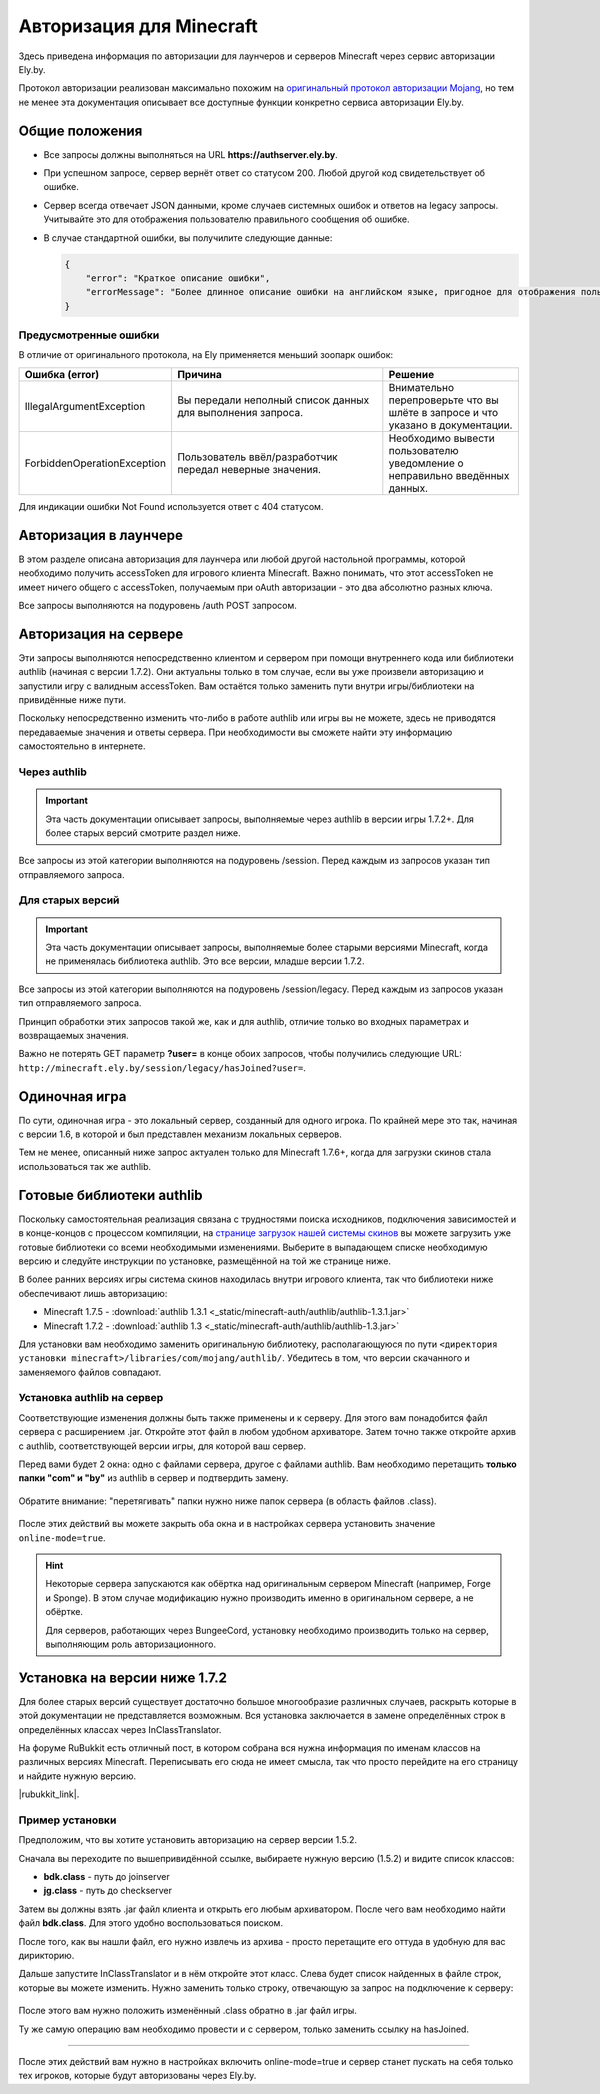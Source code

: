 Авторизация для Minecraft
-------------------------

Здесь приведена информация по авторизации для лаунчеров и серверов Minecraft через сервис авторизации Ely.by.

Протокол авторизации реализован максимально похожим на `оригинальный протокол авторизации Mojang <http://wiki.vg/Authentication>`_,
но тем не менее эта документация описывает все доступные функции конкретно сервиса авторизации Ely.by.

Общие положения
===============

* Все запросы должны выполняться на URL **https://authserver.ely.by**.

* При успешном запросе, сервер вернёт ответ со статусом 200. Любой другой код свидетельствует об ошибке.

* Сервер всегда отвечает JSON данными, кроме случаев системных ошибок и ответов на legacy запросы. Учитывайте это для
  отображения пользователю правильного сообщения об ошибке.

* В случае стандартной ошибки, вы получилите следующие данные:

  .. code-block:: javascript

     {
         "error": "Краткое описание ошибки",
         "errorMessage": "Более длинное описание ошибки на английском языке, пригодное для отображения пользователю."
     }

Предусмотренные ошибки
~~~~~~~~~~~~~~~~~~~~~~

В отличие от оригинального протокола, на Ely применяется меньший зоопарк ошибок:

.. list-table::
   :widths: 20 50 30
   :header-rows: 1

   * - Ошибка (error)
     - Причина
     - Решение
   * - IllegalArgumentException
     - Вы передали неполный список данных для выполнения запроса.
     - Внимательно перепроверьте что вы шлёте в запросе и что указано в документации.
   * - ForbiddenOperationException
     - Пользователь ввёл/разработчик передал неверные значения.
     - Необходимо вывести пользователю уведомление о неправильно введённых данных.

Для индикации ошибки Not Found используется ответ с 404 статусом.

Авторизация в лаунчере
======================

В этом разделе описана авторизация для лаунчера или любой другой настольной программы, которой необходимо получить
accessToken для игрового клиента Minecraft. Важно понимать, что этот accessToken не имеет ничего общего с accessToken,
получаемым при oAuth авторизации - это два абсолютно разных ключа.

Все запросы выполняются на подуровень /auth POST запросом.

.. function:: /auth/authenticate

   Непосредственная авторизация пользователя, используя его логин (ник или e-mail) и пароль.

   :param string username: Никнейм пользователя или его e-mail (более предпочтительно).
   :param string password: Пароль пользователя.
   :param string clientToken: Уникальный токен лаунчера пользователя.

   Успешный ответ:

   .. code-block:: javascript

      {
          'accessToken': "Длинная_строка_содержащая_access_token",
          'clientToken': "Переданный_в_запросе_client_token",
          'availableProfiles': {}, /* См. ниже */
          'selectedProfile': {
              'id': "Длинная_строка_с_uuid_пользователя",
              'name': "Текущий_nickname_пользователя",
              'legacy': false
          }
      }

   **availableProfiles** содержит в себе массив с одним элементом, таким же, как и selectedProfile. Добавлено только для
   соответствия оригинальному протоколу и на деле не используется самими Mojang.

   Касательно параметра **legacy** в selectedProfile в оригинальном протоколе явно не даны пояснения на счёт этого
   параметра, но сказано, что обычно он в false. Возможно, он как-то используется официальным лаунчером.

.. function:: /auth/refresh

   Обновляет валидный accessToken. Этот запрос позволяет не хранить на клиенте его пароль, а оперировать только сохранённым
   значением accessToken для практически бесконечной возможности проходить авторизацию.

   :param string accessToken: Уникальный ключ, полученый после авторизации.
   :param string clientToken: Уникальный идентификатор клиента, относительно которого получен accessToken.

   .. note:: В оригинальном протоколе так же передаётся значение selectedProfile, но на деле от него мало что зависит и
             для идентификации пользователя достаточно только этих двух параметров. Наш сервер не обидится, увидив его -
             он просто его проигнорирует.

   В случае получения какой-либо предусмотренной ошибки, следует заново запросить пароль пользователя и произвести
   обычную авторизацию.

   Успешный ответ:

   .. code-block:: javascript

      {
          'accessToken': "Новая_длинная_строка_ содержащая_access_token",
          'clientToken': "Переданный_в_запросе_client_token",
          'selectedProfile': {
              'id': "Длинная_строка_с_uuid_пользователя",
              'name': "Текущий_nickname_пользователя",
              'legacy': false
          }
      }

.. function:: /auth/validate

   Этот запрос позволяет проверить валиден ли указанный accessToken или нет. Этот запрос не обновляет токен и его время
   жизни, а только позволяет удостовериться, что он ещё действительный.

   :param string accessToken: Уникальный ключ, полученый после авторизации.

   Успешным ответом будет являться пустое тело. При ошибке будет получен **400** или **401** статус. Пример ответа сервера
   при отправке истёкшего токена:

   .. code-block:: javascript

     {
         "error: "ForbiddenOperationException",
         "errorMessage": "Token expired."
     }

.. function:: /auth/signout

   Этот запрос позволяет выполнить инвалидацию всех выданных пользователю токенов.

   :param string username: Никнейм пользователя или его e-mail (более предпочтительно).
   :param string password: Пароль пользователя.

   Успешным ответом будет являться пустое тело. Ориентируйтесь на поле **error** в теле ответа.

.. function:: /auth/invalidate

   Запрос позволяет инвалидировать accessToken. В случае, если переданный токен не удастся найти в хранилище токенов,
   ошибка не будет сгенерирована и вы получите успешный ответ.

   Входные параметры:

   :param string accessToken: Уникальный ключ, полученый после авторизации.
   :param string clientToken: Уникальный идентификатор клиента, относительно которого получен accessToken.

   Успешным ответом будет являться пустое тело. Ориентируйтесь на поле **error** в теле ответа.

Авторизация на сервере
======================

Эти запросы выполняются непосредственно клиентом и сервером при помощи внутреннего кода или библиотеки authlib
(начиная с версии 1.7.2). Они актуальны только в том случае, если вы уже произвели авторизацию и запустили игру с валидным
accessToken. Вам остаётся только заменить пути внутри игры/библиотеки на привидённые ниже пути.

Поскольку непосредственно изменить что-либо в работе authlib или игры вы не можете, здесь не приводятся передаваемые значения
и ответы сервера. При необходимости вы сможете найти эту информацию самостоятельно в интернете.

Через authlib
~~~~~~~~~~~~~

.. important:: Эта часть документации описывает запросы, выполняемые через authlib в версии игры 1.7.2+. Для более старых
               версий смотрите раздел ниже.

Все запросы из этой категории выполняются на подуровень /session. Перед каждым из запросов указан тип отправляемого запроса.

.. function:: POST /session/join

   Запрос на этот URL производится клиентом в момент подключения к серверу с online-mode=true.

.. function:: GET /session/hasJoined

   Запрос на этот URL выполняет сервер с online-mode=true после того, как клиент, пытающийся к нему подключится, успешно
   выполнит join запрос.

   .. attention:: Внутри тела ответа есть параметр **properties**, который, в свою очередь, содержит поле **value** с
                  закодированной в ней base64 строкой. В оригинальной системе авторизации данные зашифрованы с помощью
                  приватного ключа и расшифровывались на клиенте с помощью публичного.

                  Ely, в свою очередь, **не выполняет шифрацию вовсе**, поэтому вам необходимо отключить проверку подписи в
                  библиотеке authlib. В противном случае текстуры всегда будут признаваться невалидными.

Для старых версий
~~~~~~~~~~~~~~~~~

.. important:: Эта часть документации описывает запросы, выполняемые более старыми версиями Minecraft, когда не применялась
               библиотека authlib. Это все версии, младше версии 1.7.2.

Все запросы из этой категории выполняются на подуровень /session/legacy. Перед каждым из запросов указан тип отправляемого запроса.

Принцип обработки этих запросов такой же, как и для authlib, отличие только во входных параметрах и возвращаемых значения.

.. function:: GET /session/legacy/join

   Запрос на этот URL производится клиентом в момент подключения к серверу с online-mode=true.

.. function:: GET /session/legacy/hasJoined

   Запрос на этот URL выполняет сервер с online-mode=true после того, как клиент, пытающийся к нему подключится, успешно
   выполнит join запрос.

Важно не потерять GET параметр **?user=** в конце обоих запросов, чтобы получились следующие URL:
``http://minecraft.ely.by/session/legacy/hasJoined?user=``.

Одиночная игра
==============

По сути, одиночная игра - это локальный сервер, созданный для одного игрока. По крайней мере это так, начиная с версии 1.6,
в которой и был представлен механизм локальных серверов.

Тем не менее, описанный ниже запрос актуален только для Minecraft 1.7.6+, когда для загрузки скинов стала использоваться
так же authlib.

.. _profile-request:

.. function:: GET /session/profile/{uuid}

   Запрос на этот URL выполняется клиентом в одиночной игре на локальном сервере (созданном посредством самой игры).
   В URL передаётся UUID пользователя, с которым был запущен клиент, а в ответ получается информация о текстурах игрока
   в таком же формате, как и при hasJoined запросе.

Готовые библиотеки authlib
==========================

Поскольку самостоятельная реализация связана с трудностями поиска исходников, подключения зависимостей и в конце-концов
с процессом компиляции, на `странице загрузок нашей системы скинов <//ely.by/load>`_ вы можете загрузить уже
готовые библиотеки со всеми необходимыми изменениями. Выберите в выпадающем списке необходимую версию и следуйте
инструкции по установке, размещённой на той же странице ниже.

В более ранних версиях игры система скинов находилась внутри игрового клиента, так что библиотеки ниже обеспечивают
лишь авторизацию:

* Minecraft 1.7.5 - :download:`authlib 1.3.1 <_static/minecraft-auth/authlib/authlib-1.3.1.jar>`

* Minecraft 1.7.2 - :download:`authlib 1.3 <_static/minecraft-auth/authlib/authlib-1.3.jar>`

Для установки вам необходимо заменить оригинальную библиотеку, располагающуюся по пути
``<директория установки minecraft>/libraries/com/mojang/authlib/``. Убедитесь в том, что версии скачанного и заменяемого
файлов совпадают.

Установка authlib на сервер
~~~~~~~~~~~~~~~~~~~~~~~~~~~

Соответствующие изменения должны быть также применены и к серверу. Для этого вам понадобится файл сервера с расширением
.jar. Откройте этот файл в любом удобном архиваторе. Затем точно также откройте архив с authlib, соответствующей версии
игры, для которой ваш сервер.

Перед вами будет 2 окна: одно с файлами сервера, другое с файлами authlib. Вам необходимо перетащить
**только папки "com" и "by"** из authlib в сервер и подтвердить замену.

.. figure:: _static/minecraft-auth/authlib-install.png
   :align: center
   :alt: Процесс установки authlib.

   Обратите внимание: "перетягивать" папки нужно ниже папок сервера (в область файлов .class).

После этих действий вы можете закрыть оба окна и в настройках сервера установить значение ``online-mode=true``.

.. hint:: Некоторые сервера запускаются как обёртка над оригинальным сервером Minecraft (например, Forge и Sponge).
          В этом случае модификацию нужно производить именно в оригинальном сервере, а не обёртке.

          Для серверов, работающих через BungeeCord, установку необходимо производить только на сервер, выполняющим
          роль авторизационного.

Установка на версии ниже 1.7.2
==============================

Для более старых версий существует достаточно большое многообразие различных случаев, раскрыть которые в этой документации
не представляется возможным. Вся установка заключается в замене определённых строк в определённых классах через
InClassTranslator.

На форуме RuBukkit есть отличный пост, в котором собрана вся нужна информация по именам классов на различных версиях
Minecraft. Переписывать его сюда не имеет смысла, так что просто перейдите на его страницу и найдите нужную версию.

|rubukkit_link|.

.. |rubukkit_link| raw:: html

   <a href="http://www.rubukkit.org/threads/spisok-klassov-i-klientov-dlja-mcp.25108/#post-303710" target="_blank">RuBukkit -
   Список классов и клиентов для MCP</a>

Пример установки
~~~~~~~~~~~~~~~~

Предположим, что вы хотите установить авторизацию на сервер версии 1.5.2.

Сначала вы переходите по вышепривидённой ссылке, выбираете нужную версию (1.5.2) и видите список классов:

* **bdk.class** - путь до joinserver

* **jg.class** - путь до checkserver

Затем вы должны взять .jar файл клиента и открыть его любым архиватором. После чего вам необходимо найти файл **bdk.class**.
Для этого удобно воспользоваться поиском.

После того, как вы нашли файл, его нужно извлечь из архива - просто перетащите его оттуда в удобную для вас дирикторию.

Дальше запустите InClassTranslator и в нём откройте этот класс. Слева будет список найденных в файле строк, которые вы
можете изменить. Нужно заменить только строку, отвечающую за запрос на подключение к серверу:

.. figure:: _static/minecraft-auth/installing_by_inclasstranslator.png
   :align: center
   :alt: Процесс перетягивания: что куда.

После этого вам нужно положить изменённый .class обратно в .jar файл игры.

Ту же самую операцию вам необходимо провести и с сервером, только заменить ссылку на hasJoined.

-----------------------

После этих действий вам нужно в настройках включить online-mode=true и сервер станет пускать на себя только тех игроков,
которые будут авторизованы через Ely.by.
